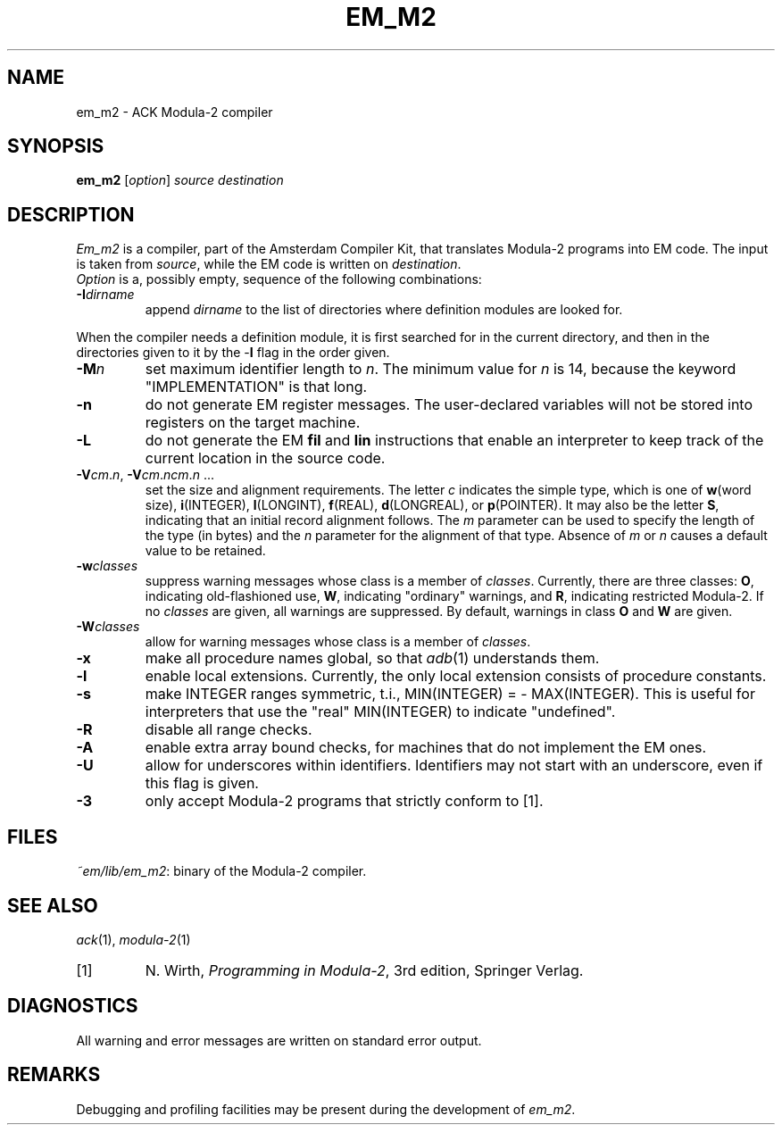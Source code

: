 .TH EM_M2 6ACK
.ad
.SH NAME
em_m2 \- ACK Modula\-2 compiler
.SH SYNOPSIS
.B em_m2
.RI [ option ] 
.I source
.I destination
.SH DESCRIPTION
.I Em_m2
is a
compiler, part of the Amsterdam Compiler Kit, that translates Modula-2 programs
into EM code.
The input is taken from
.IR source ,
while the
EM code is written on 
.IR destination .
.br
.I Option
is a, possibly empty, sequence of the following combinations:
.IP \fB\-I\fIdirname\fR
.br
append \fIdirname\fR to the list of directories where definition modules
are looked for.
.PP
When the compiler needs a definition module, it is first searched for
in the current directory, and then in the directories given to it by the
\-\fBI\fR flag
in the order given.
.IP \fB\-M\fP\fIn\fP
set maximum identifier length to \fIn\fP.
The minimum value for \fIn\fR is 14, because the keyword
"IMPLEMENTATION" is that long.
.IP \fB\-n\fR
do not generate EM register messages.
The user-declared variables will not be stored into registers on the target
machine.
.IP \fB\-L\fR
do not generate the EM \fBfil\fR and \fBlin\fR instructions that enable
an interpreter to keep track of the current location in the source code.
.IP \fB\-V\fIcm\fR.\fIn\fR,\ \fB\-V\fIcm\fR.\fIncm\fR.\fIn\fR\ ...
.br
set the size and alignment requirements.
The letter \fIc\fR indicates the simple type, which is one of
\fBw\fR(word size), \fBi\fR(INTEGER), \fBl\fR(LONGINT), \fBf\fR(REAL),
\fBd\fR(LONGREAL), or \fBp\fR(POINTER).
It may also be the letter \fBS\fR, indicating that an initial
record alignment follows.
The \fIm\fR parameter can be used to specify the length of the type (in bytes)
and the \fIn\fR parameter for the alignment of that type.
Absence of \fIm\fR or \fIn\fR causes a default value to be retained.
.IP \fB\-w\fR\fIclasses\fR
suppress warning messages whose class is a member of \fIclasses\fR.
Currently, there are three classes: \fBO\fR, indicating old-flashioned use,
\fBW\fR, indicating "ordinary" warnings, and \fBR\fR, indicating
restricted Modula-2.
If no \fIclasses\fR are given, all warnings are suppressed.
By default, warnings in class \fBO\fR and \fBW\fR are given.
.IP \fB\-W\fR\fIclasses\fR
allow for warning messages whose class is a member of \fIclasses\fR.
.IP \fB\-x\fR
make all procedure names global, so that \fIadb\fR(1) understands them.
.IP \fB\-l\fR
enable local extensions. Currently, the only local extension consists of
procedure constants.
.IP \fB\-s\fR
make INTEGER ranges symmetric, t.i., MIN(INTEGER) = - MAX(INTEGER).
This is useful for interpreters that use the "real" MIN(INTEGER) to
indicate "undefined".
.IP \fB-R\fR
disable all range checks.
.IP \fB-A\fR
enable extra array bound checks, for machines that do not implement the
EM ones.
.IP \fB-U\fR
allow for underscores within identifiers. Identifiers may not start with
an underscore, even if this flag is given.
.IP \fB-3\fR
only accept Modula-2 programs that strictly conform to [1].
.LP
.SH FILES
.IR ~em/lib/em_m2 :
binary of the Modula-2 compiler.
.SH SEE ALSO
\fIack\fR(1), \fImodula-2\fR(1)
.IP [1]
N. Wirth, \fIProgramming in Modula-2\fP, 3rd edition, Springer Verlag.
.SH DIAGNOSTICS
All warning and error messages are written on standard error output.
.SH REMARKS
Debugging and profiling facilities may be present during the development
of \fIem_m2\fP.
